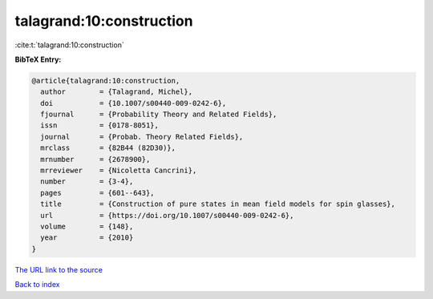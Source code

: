 talagrand:10:construction
=========================

:cite:t:`talagrand:10:construction`

**BibTeX Entry:**

.. code-block:: bibtex

   @article{talagrand:10:construction,
     author        = {Talagrand, Michel},
     doi           = {10.1007/s00440-009-0242-6},
     fjournal      = {Probability Theory and Related Fields},
     issn          = {0178-8051},
     journal       = {Probab. Theory Related Fields},
     mrclass       = {82B44 (82D30)},
     mrnumber      = {2678900},
     mrreviewer    = {Nicoletta Cancrini},
     number        = {3-4},
     pages         = {601--643},
     title         = {Construction of pure states in mean field models for spin glasses},
     url           = {https://doi.org/10.1007/s00440-009-0242-6},
     volume        = {148},
     year          = {2010}
   }
`The URL link to the source <https://doi.org/10.1007/s00440-009-0242-6>`_


`Back to index <../By-Cite-Keys.html>`_
